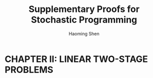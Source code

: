 #+TITLE: Supplementary Proofs for Stochastic Programming
#+AUTHOR: Haoming Shen
#+STARTUP: indent
#+OPTIONS: tex:dvipng
#+LATEX_HEADER: \input{../../../headers/configs.tex}

\clearpage

* CHAPTER II: LINEAR TWO-STAGE PROBLEMS
